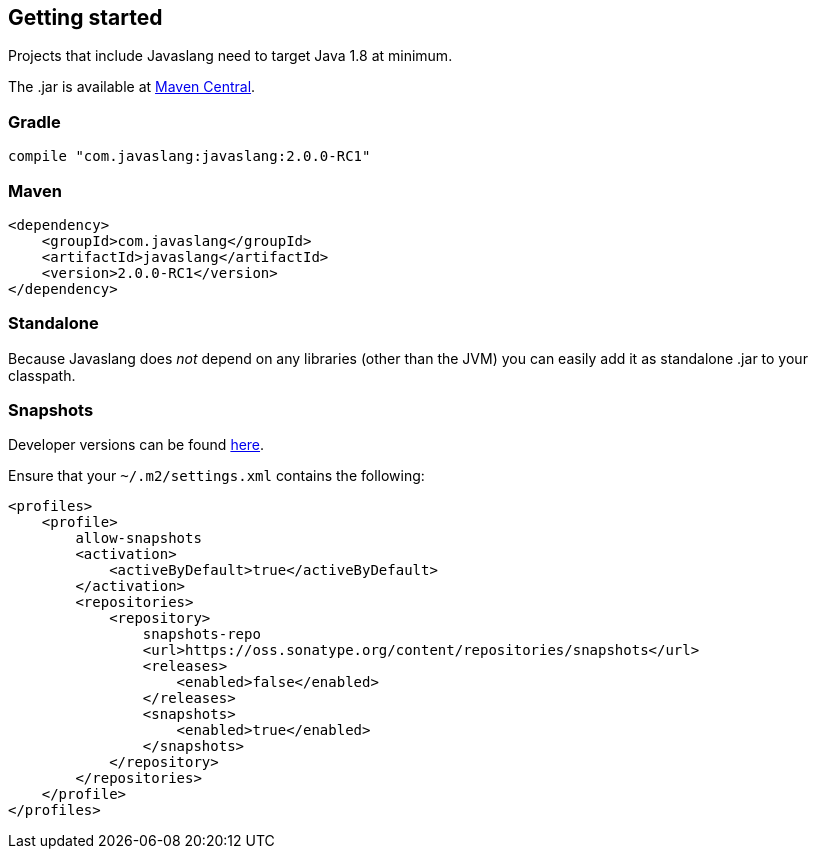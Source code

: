 == Getting started

Projects that include Javaslang need to target Java 1.8 at minimum.

The .jar is available at http://search.maven.org/#search%7Cga%7C1%7Ca:%22javaslang%22[Maven Central].

=== Gradle

----
compile "com.javaslang:javaslang:2.0.0-RC1"
----

=== Maven

[source,java]
----
<dependency>
    <groupId>com.javaslang</groupId>
    <artifactId>javaslang</artifactId>
    <version>2.0.0-RC1</version>
</dependency>
----

=== Standalone

Because Javaslang does __not__ depend on any libraries (other than the JVM) you can easily add it as standalone .jar to your classpath.

=== Snapshots

Developer versions can be found https://oss.sonatype.org/content/repositories/snapshots/com/javaslang/javaslang[here].

Ensure that your ``~/.m2/settings.xml`` contains the following:

[source,java]
----
<profiles>
    <profile>
        allow-snapshots
        <activation>
            <activeByDefault>true</activeByDefault>
        </activation>
        <repositories>
            <repository>
                snapshots-repo
                <url>https://oss.sonatype.org/content/repositories/snapshots</url>
                <releases>
                    <enabled>false</enabled>
                </releases>
                <snapshots>
                    <enabled>true</enabled>
                </snapshots>
            </repository>
        </repositories>
    </profile>
</profiles>
----

